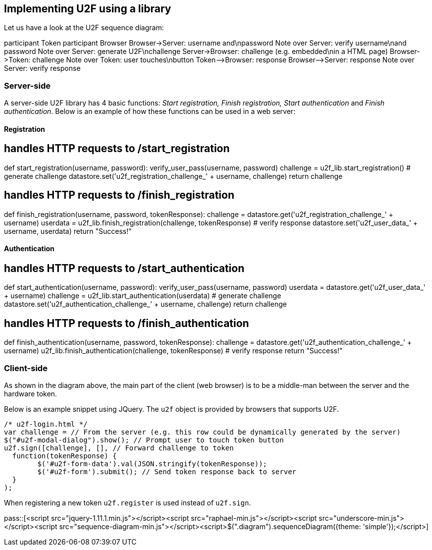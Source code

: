 == Implementing U2F using a library ==
Let us have a look at the U2F sequence diagram:

++++
<div class="diagram">
participant Token
participant Browser
Browser->Server: username and\npassword
Note over Server: verify username\nand password
Note over Server: generate U2F\nchallenge
Server->Browser: challenge (e.g. embedded\nin a HTML page)
Browser->Token: challenge
Note over Token: user touches\nbutton
Token-->Browser: response
Browser-->Server: response
Note over Server: verify response
</div>
++++


=== Server-side ===

A server-side U2F library has 4 basic functions: _Start registration, Finish registration, Start authentication_ and _Finish authentication_.
Below is an example of how these functions can be used in a web server:

==== Registration ====

[source, python]
# handles HTTP requests to /start_registration
def start_registration(username, password):
  verify_user_pass(username, password)
  challenge = u2f_lib.start_registration() # generate challenge
  datastore.set('u2f_registration_challenge_' + username, challenge)
  return challenge

[source, python]
# handles HTTP requests to /finish_registration
def finish_registration(username, password, tokenResponse):
  challenge = datastore.get('u2f_registration_challenge_' + username)
  userdata = u2f_lib.finish_registration(challenge, tokenResponse) # verify response
  datastore.set('u2f_user_data_' + username, userdata)
  return "Success!"

==== Authentication ====

[source, python]
# handles HTTP requests to /start_authentication
def start_authentication(username, password):
  verify_user_pass(username, password)
  userdata = datastore.get('u2f_user_data_' + username)
  challenge = u2f_lib.start_authentication(userdata) # generate challenge
  datastore.set('u2f_authentication_challenge_' + username, challenge)
  return challenge

[source, python]
# handles HTTP requests to /finish_authentication
def finish_authentication(username, password, tokenResponse):
  challenge = datastore.get('u2f_authentication_challenge_' + username)
  u2f_lib.finish_authentication(challenge, tokenResponse) # verify response
  return "Success!"


=== Client-side  ===
As shown in the diagram above, the main part of the client (web browser) is to
be a middle-man between the server and the hardware token.

Below is an example snippet using JQuery. The `u2f` object is provided by browsers that supports U2F.

[source, javascript]
/* u2f-login.html */
var challenge = // From the server (e.g. this row could be dynamically generated by the server)
$("#u2f-modal-dialog").show(); // Prompt user to touch token button
u2f.sign([challenge], [], // Forward challenge to token
  function(tokenResponse) {
	$('#u2f-form-data').val(JSON.stringify(tokenResponse));
	$('#u2f-form').submit(); // Send token response back to server
  }
);

When registering a new token `u2f.register` is used instead of `u2f.sign`.


pass::[<script src="jquery-1.11.1.min.js"></script><script src="raphael-min.js"></script><script src="underscore-min.js"></script><script src="sequence-diagram-min.js"></script><script>$(".diagram").sequenceDiagram({theme: 'simple'});</script>]

